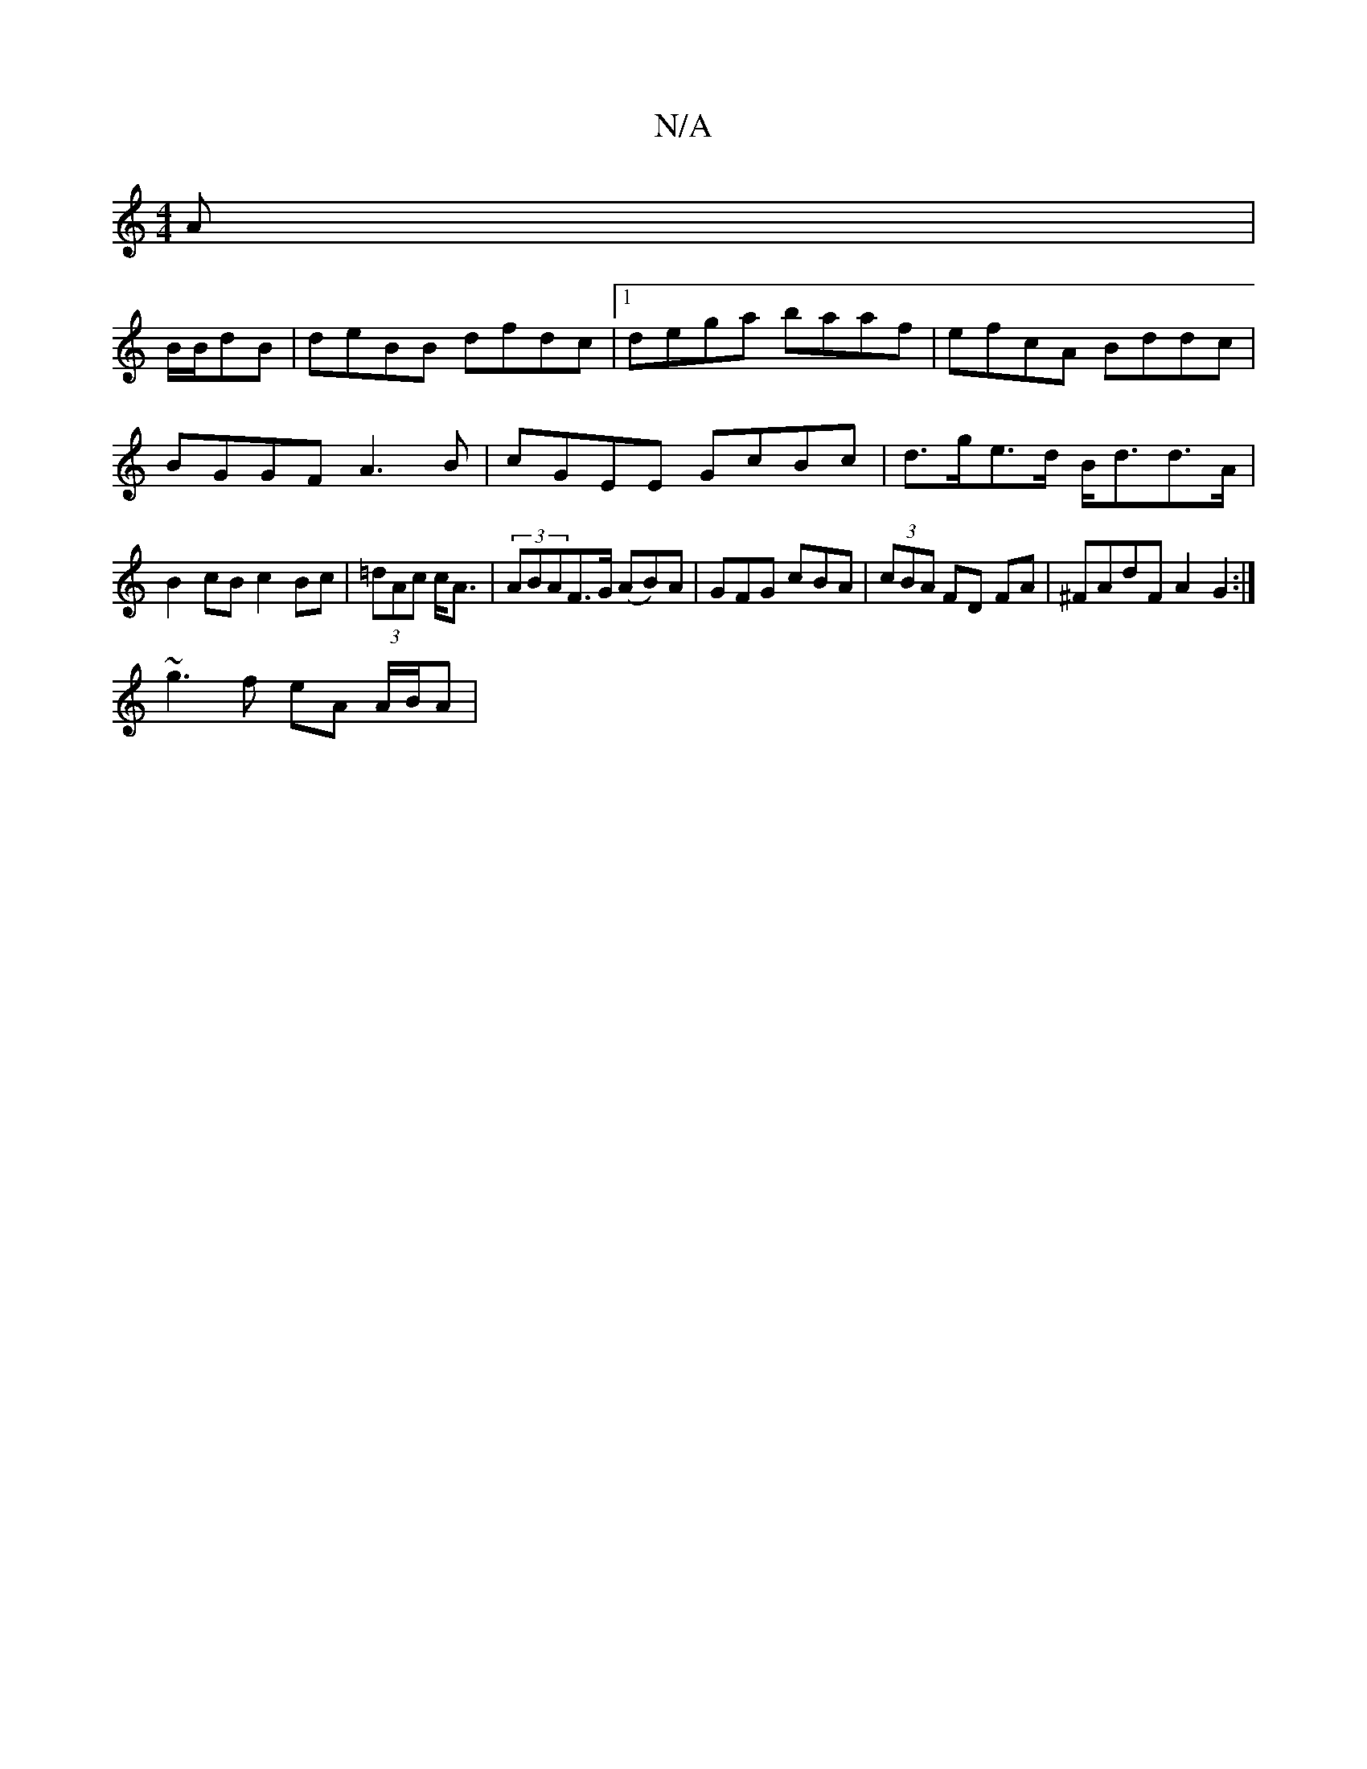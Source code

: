X:1
T:N/A
M:4/4
R:N/A
K:Cmajor
A|
B/B/dB|deBB dfdc|1 dega baaf | efcA Bddc | BGGF A3 B | cGEE GcBc | d>ge>d B<dd>A | B2cB c2Bc|(3=dAc c<A | (3ABAF>G (AB)A|GFG cBA|(3cBA FD 2FA|^FAdF A2 G2:|
~g3f eA A/B/A|

|:GE FD BAGF|
[1 A2defe|
